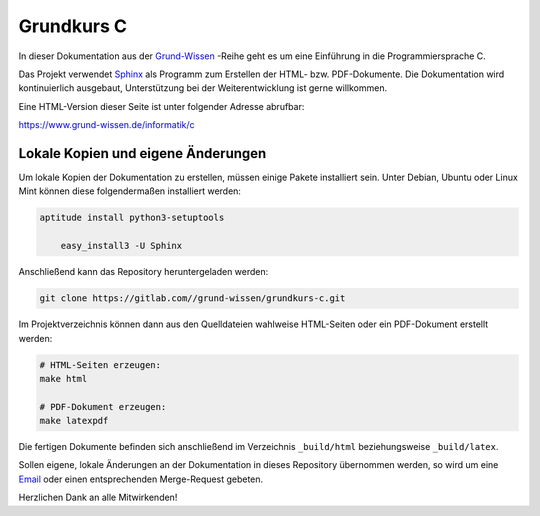 
Grundkurs C
===========

In dieser Dokumentation aus der `Grund-Wissen <https://www.grund-wissen.de>`_
-Reihe geht es um eine Einführung in die Programmiersprache C.

Das Projekt verwendet `Sphinx <https://sphinx-doc.org/>`_ als Programm zum
Erstellen der HTML- bzw. PDF-Dokumente. Die Dokumentation wird kontinuierlich
ausgebaut, Unterstützung bei der Weiterentwicklung ist gerne willkommen.

Eine HTML-Version dieser Seite ist unter folgender Adresse abrufbar:

https://www.grund-wissen.de/informatik/c


Lokale Kopien und eigene Änderungen
-----------------------------------

Um lokale Kopien der Dokumentation zu erstellen, müssen einige Pakete
installiert sein. Unter Debian, Ubuntu oder Linux Mint können diese
folgendermaßen installiert werden:

.. code-block:: bash

    aptitude install python3-setuptools

	easy_install3 -U Sphinx

Anschließend kann das Repository heruntergeladen werden:

.. code-block:: bash

    git clone https://gitlab.com//grund-wissen/grundkurs-c.git

Im Projektverzeichnis können dann aus den Quelldateien wahlweise HTML-Seiten
oder ein PDF-Dokument erstellt werden:

.. code-block:: bash

    # HTML-Seiten erzeugen:
    make html

    # PDF-Dokument erzeugen:
    make latexpdf

Die fertigen Dokumente befinden sich anschließend im Verzeichnis ``_build/html``
beziehungsweise ``_build/latex``.

Sollen eigene, lokale Änderungen an der Dokumentation in dieses Repository
übernommen werden, so wird um eine `Email
<https://www.grund-wissen.de/impressum.html#Email-Adresse>`__ oder einen
entsprechenden Merge-Request gebeten.


Herzlichen Dank an alle Mitwirkenden!


